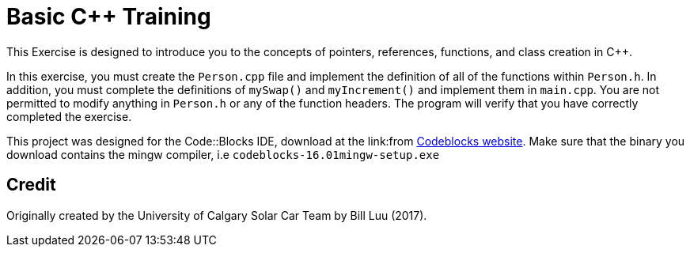 = Basic C++ Training

This Exercise is designed to introduce you to the concepts of pointers, references, functions, and class creation in C++.

In this exercise, you must create the `Person.cpp` file and implement the definition of all of the functions within `Person.h`.
In addition, you must complete the definitions of `mySwap()` and `myIncrement()` and implement them in `main.cpp`.
You are not permitted to modify anything in `Person.h` or any of the function headers. The program will verify that you have correctly completed the exercise.

This project was designed for the Code::Blocks IDE, download at the link:from http://www.codeblocks.org/downloads/binaries[Codeblocks website].
Make sure that the binary you download contains the mingw compiler, i.e `codeblocks-16.01mingw-setup.exe`

== Credit

Originally created by the University of Calgary Solar Car Team by Bill Luu (2017).
